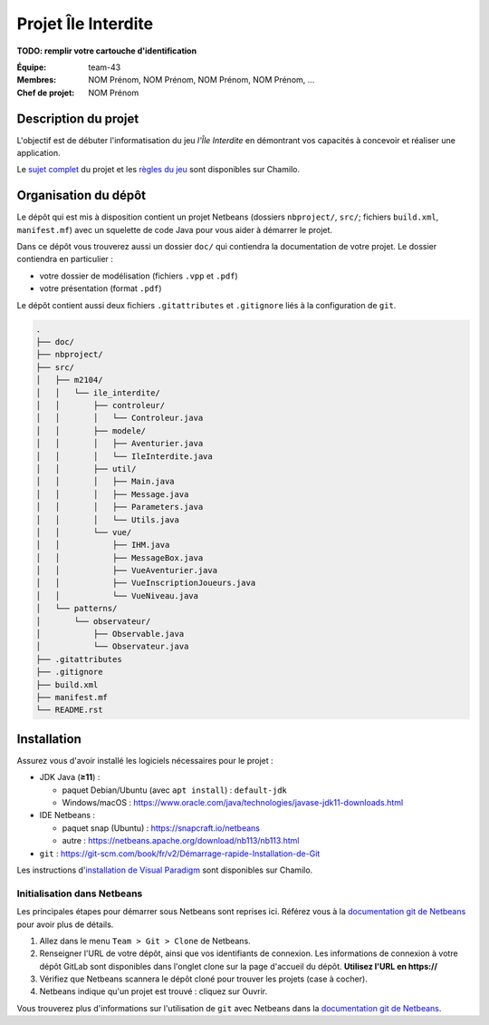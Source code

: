 ====================
Projet Île Interdite
====================

**TODO: remplir votre cartouche d'identification**

:**Équipe**: team-43
:**Membres**: NOM Prénom, NOM Prénom, NOM Prénom, NOM Prénom, …
:**Chef de projet**: NOM Prénom


Description du projet
---------------------

L'objectif est de débuter l'informatisation du jeu *l'Île Interdite* en
démontrant vos capacités à concevoir et réaliser une application.

Le `sujet complet`_ du projet et les `règles du jeu`_ sont disponibles sur
Chamilo.


.. _`sujet complet`: https://chamilo.iut2.univ-grenoble-alpes.fr/courses/INFOM2104/document/Projet/m2104_sujet-ile-interdite.pdf
.. _`règles du jeu`: https://chamilo.iut2.univ-grenoble-alpes.fr/courses/INFOM2104/document/Projet/Ile_Interdite-regles.pdf


Organisation du dépôt
---------------------

Le dépôt qui est mis à disposition contient un projet Netbeans
(dossiers ``nbproject/``, ``src/``; fichiers ``build.xml``, ``manifest.mf``)
avec un squelette de code Java pour vous aider à démarrer le projet.


Dans ce dépôt vous trouverez aussi un dossier ``doc/`` qui contiendra la
documentation de votre projet.
Le dossier contiendra en particulier :

- votre dossier de modélisation (fichiers ``.vpp`` et ``.pdf``)
- votre présentation (format ``.pdf``)


Le dépôt contient aussi deux fichiers ``.gitattributes`` et ``.gitignore`` liés
à la configuration de ``git``.


.. code:: console

   .
   ├── doc/
   ├── nbproject/
   ├── src/
   │   ├── m2104/
   │   │   └── ile_interdite/
   │   │       ├── controleur/
   │   │       │   └── Controleur.java
   │   │       ├── modele/
   │   │       │   ├── Aventurier.java
   │   │       │   └── IleInterdite.java
   │   │       ├── util/
   │   │       │   ├── Main.java
   │   │       │   ├── Message.java
   │   │       │   ├── Parameters.java
   │   │       │   └── Utils.java
   │   │       └── vue/
   │   │           ├── IHM.java
   │   │           ├── MessageBox.java
   │   │           ├── VueAventurier.java
   │   │           ├── VueInscriptionJoueurs.java
   │   │           └── VueNiveau.java
   │   └── patterns/
   │       └── observateur/
   │           ├── Observable.java
   │           └── Observateur.java
   ├── .gitattributes
   ├── .gitignore
   ├── build.xml
   ├── manifest.mf
   └── README.rst


Installation
------------

Assurez vous d'avoir installé les logiciels nécessaires pour le projet :

- JDK Java (**≥11**) :

  - paquet Debian/Ubuntu (avec ``apt install``) : ``default-jdk``
  - Windows/macOS : https://www.oracle.com/java/technologies/javase-jdk11-downloads.html

- IDE Netbeans :

  - paquet snap (Ubuntu) : https://snapcraft.io/netbeans
  - autre : https://netbeans.apache.org/download/nb113/nb113.html

- ``git``\  : `https://git-scm.com/book/fr/v2/Démarrage-rapide-Installation-de-Git <https://git-scm.com/book/fr/v2/D%C3%A9marrage-rapide-Installation-de-Git>`__


Les instructions d'`installation de Visual Paradigm`_ sont disponibles sur Chamilo.


.. _`installation de Visual Paradigm`: https://chamilo.iut2.univ-grenoble-alpes.fr/courses/INFOM2104/document/Activation-de-VP-lIUT-et-sur-vos-machines.pdf


Initialisation dans Netbeans
^^^^^^^^^^^^^^^^^^^^^^^^^^^^

Les principales étapes pour démarrer sous Netbeans sont reprises ici.
Référez vous à la |netbeans-git-doc| pour avoir plus de détails.

#. Allez dans le menu ``Team > Git > Clone`` de Netbeans.

#. Renseigner l'URL de votre dépôt, ainsi que vos identifiants de connexion.
   Les informations de connexion à votre dépôt GitLab sont disponibles dans
   l'onglet clone sur la page d'accueil du dépôt.
   **Utilisez l'URL en https://**

#. Vérifiez que Netbeans scannera le dépôt cloné pour trouver les projets
   (case à cocher).

#. Netbeans indique qu'un projet est trouvé : cliquez sur Ouvrir.


Vous trouverez plus d'informations sur l'utilisation de ``git`` avec Netbeans
dans la |netbeans-git-doc|.


.. |netbeans-git-doc| replace:: `documentation git de Netbeans <https://netbeans.org/kb/docs/ide/git.html>`__